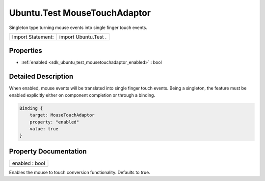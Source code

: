 .. _sdk_ubuntu_test_mousetouchadaptor:

Ubuntu.Test MouseTouchAdaptor
=============================

Singleton type turning mouse events into single finger touch events.

+---------------------+------------------------+
| Import Statement:   | import Ubuntu.Test .   |
+---------------------+------------------------+

Properties
----------

-  :ref:`enabled <sdk_ubuntu_test_mousetouchadaptor_enabled>` : bool

Detailed Description
--------------------

When enabled, mouse events will be translated into single finger touch events. Being a singleton, the feature must be enabled explicitly either on component completion or through a binding.

.. code:: qml

    Binding {
        target: MouseTouchAdaptor
        property: "enabled"
        value: true
    }

Property Documentation
----------------------

.. _sdk_ubuntu_test_mousetouchadaptor_enabled:

+--------------------------------------------------------------------------------------------------------------------------------------------------------------------------------------------------------------------------------------------------------------------------------------------------------------+
| enabled : bool                                                                                                                                                                                                                                                                                               |
+--------------------------------------------------------------------------------------------------------------------------------------------------------------------------------------------------------------------------------------------------------------------------------------------------------------+

Enables the mouse to touch conversion functionality. Defaults to true.

